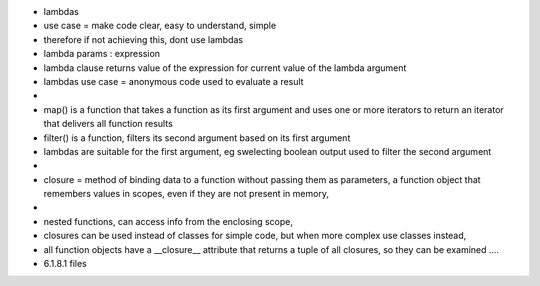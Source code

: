 - lambdas
- use case = make code clear, easy to understand, simple
- therefore if not achieving this, dont use lambdas
- lambda params : expression
- lambda clause returns value of the expression for current value of the lambda argument
- lambdas use case = anonymous code used to evaluate a result
-
- map()  is a function that takes a function as its first argument and uses one or more iterators to return an iterator that delivers all function results
- filter()  is a function, filters its second argument based on its first argument
- lambdas are suitable for the first argument, eg swelecting boolean output used to filter the second argument
-
- closure = method of binding data to a function without passing them as parameters,  a function object that remembers values in scopes, even if they are not present in memory, 
- 
- nested functions, can access info from the enclosing scope, 
- closures can be used instead of classes for simple code, but when more complex use classes instead,
- all function objects have a __closure__  attribute that returns a tuple of all closures, so they can be examined ....

- 6.1.8.1 files
